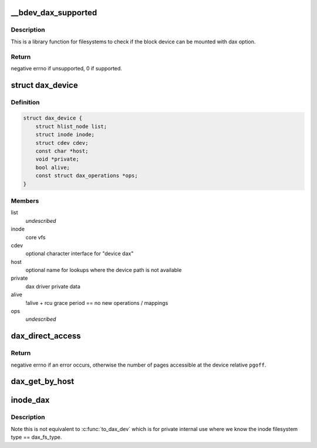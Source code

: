 .. -*- coding: utf-8; mode: rst -*-
.. src-file: drivers/dax/super.c

.. _`__bdev_dax_supported`:

__bdev_dax_supported
====================

.. c:function:: int __bdev_dax_supported(struct super_block *sb, int blocksize)

    Check if the device supports dax for filesystem

    :param struct super_block \*sb:
        The superblock of the device

    :param int blocksize:
        The block size of the device

.. _`__bdev_dax_supported.description`:

Description
-----------

This is a library function for filesystems to check if the block device
can be mounted with dax option.

.. _`__bdev_dax_supported.return`:

Return
------

negative errno if unsupported, 0 if supported.

.. _`dax_device`:

struct dax_device
=================

.. c:type:: struct dax_device

    anchor object for dax services

.. _`dax_device.definition`:

Definition
----------

.. code-block:: c

    struct dax_device {
        struct hlist_node list;
        struct inode inode;
        struct cdev cdev;
        const char *host;
        void *private;
        bool alive;
        const struct dax_operations *ops;
    }

.. _`dax_device.members`:

Members
-------

list
    *undescribed*

inode
    core vfs

cdev
    optional character interface for "device dax"

host
    optional name for lookups where the device path is not available

private
    dax driver private data

alive
    !alive + rcu grace period == no new operations / mappings

ops
    *undescribed*

.. _`dax_direct_access`:

dax_direct_access
=================

.. c:function:: long dax_direct_access(struct dax_device *dax_dev, pgoff_t pgoff, long nr_pages, void **kaddr, pfn_t *pfn)

    translate a device pgoff to an absolute pfn

    :param struct dax_device \*dax_dev:
        a dax_device instance representing the logical memory range

    :param pgoff_t pgoff:
        offset in pages from the start of the device to translate

    :param long nr_pages:
        number of consecutive pages caller can handle relative to \ ``pfn``\ 

    :param void \*\*kaddr:
        output parameter that returns a virtual address mapping of pfn

    :param pfn_t \*pfn:
        output parameter that returns an absolute pfn translation of \ ``pgoff``\ 

.. _`dax_direct_access.return`:

Return
------

negative errno if an error occurs, otherwise the number of
pages accessible at the device relative \ ``pgoff``\ .

.. _`dax_get_by_host`:

dax_get_by_host
===============

.. c:function:: struct dax_device *dax_get_by_host(const char *host)

    temporary lookup mechanism for filesystem-dax

    :param const char \*host:
        alternate name for the device registered by a dax driver

.. _`inode_dax`:

inode_dax
=========

.. c:function:: struct dax_device *inode_dax(struct inode *inode)

    convert a public inode into its dax_dev

    :param struct inode \*inode:
        An inode with i_cdev pointing to a dax_dev

.. _`inode_dax.description`:

Description
-----------

Note this is not equivalent to \ :c:func:`to_dax_dev`\  which is for private
internal use where we know the inode filesystem type == dax_fs_type.

.. This file was automatic generated / don't edit.

